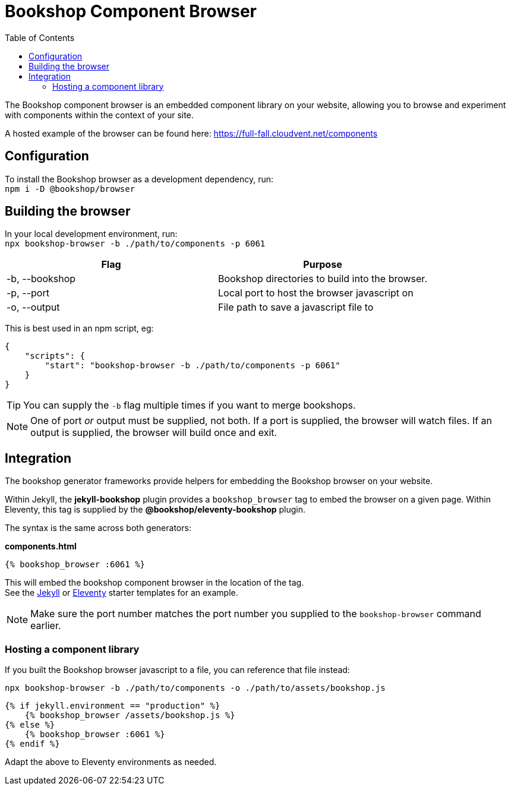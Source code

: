 = Bookshop Component Browser
ifdef::env-github[]
:tip-caption: :bulb:
:note-caption: :information_source:
:important-caption: :heavy_exclamation_mark:
:caution-caption: :fire:
:warning-caption: :warning:
endif::[]
:toc:
:toc-placement!:

toc::[]

[.lead]
The Bookshop component browser is an embedded component library on your website, allowing you to browse and experiment with components within the context of your site.

A hosted example of the browser can be found here: https://full-fall.cloudvent.net/components

== Configuration

To install the Bookshop browser as a development dependency, run: +
`npm i -D @bookshop/browser`

== Building the browser

In your local development environment, run: +
`npx bookshop-browser -b ./path/to/components -p 6061`

[cols="2", options="header"]
|===
|Flag
|Purpose

|-b, --bookshop
|Bookshop directories to build into the browser.

|-p, --port
|Local port to host the browser javascript on

|-o, --output
|File path to save a javascript file to
|===

This is best used in an npm script, eg:
```json
{
    "scripts": {
        "start": "bookshop-browser -b ./path/to/components -p 6061"
    }
}
```

TIP: You can supply the `-b` flag multiple times if you want to merge bookshops.

NOTE: One of port _or_ output must be supplied, not both. If a port is supplied, the browser will watch files. If an output is supplied, the browser will build once and exit.

== Integration

The bookshop generator frameworks provide helpers for embedding the Bookshop browser on your website.

Within Jekyll, the *jekyll-bookshop* plugin provides a `bookshop_browser` tag to embed the browser on a given page. Within Eleventy, this tag is supplied by the *@bookshop/eleventy-bookshop* plugin.

The syntax is the same across both generators:

.*components.html*
```liquid
{% bookshop_browser :6061 %}
```

This will embed the bookshop component browser in the location of the tag. +
See the link:https://github.com/CloudCannon/jekyll-bookshop-starter/blob/main/site/components.html[Jekyll] 
or link:https://github.com/CloudCannon/eleventy-bookshop-starter/blob/main/site/pages/components.liquid[Eleventy] 
starter templates for an example.

NOTE: Make sure the port number matches the port number you supplied to the `bookshop-browser` command earlier.

=== Hosting a component library

If you built the Bookshop browser javascript to a file, you can reference that file instead:

```
npx bookshop-browser -b ./path/to/components -o ./path/to/assets/bookshop.js
```
```
{% if jekyll.environment == "production" %}
    {% bookshop_browser /assets/bookshop.js %}
{% else %}
    {% bookshop_browser :6061 %}
{% endif %}
```

Adapt the above to Eleventy environments as needed.
